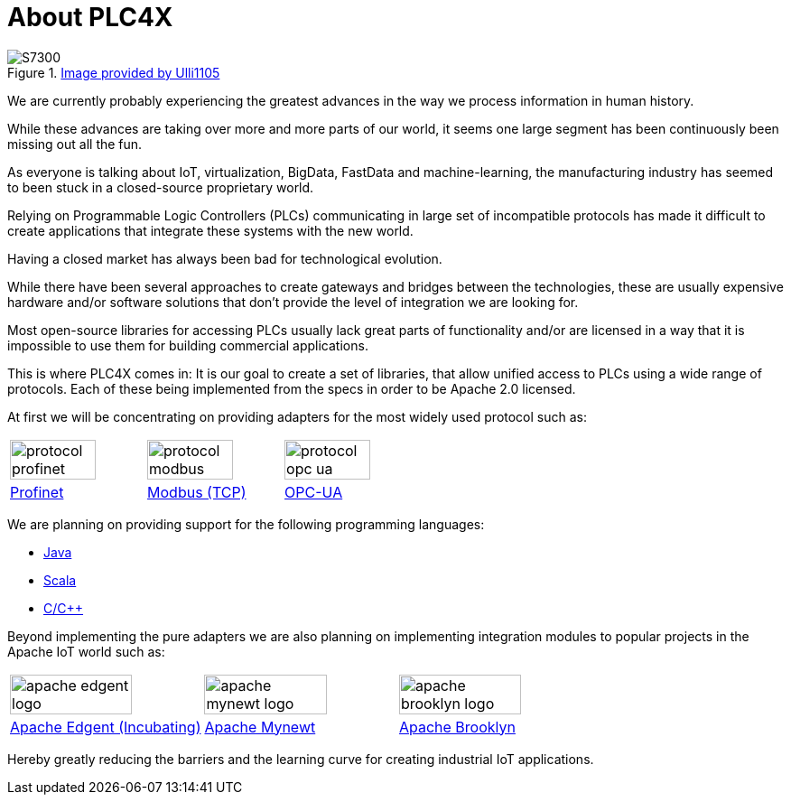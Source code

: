 //
//  Licensed to the Apache Software Foundation (ASF) under one or more
//  contributor license agreements.  See the NOTICE file distributed with
//  this work for additional information regarding copyright ownership.
//  The ASF licenses this file to You under the Apache License, Version 2.0
//  (the "License"); you may not use this file except in compliance with
//  the License.  You may obtain a copy of the License at
//
//      http://www.apache.org/licenses/LICENSE-2.0
//
//  Unless required by applicable law or agreed to in writing, software
//  distributed under the License is distributed on an "AS IS" BASIS,
//  WITHOUT WARRANTIES OR CONDITIONS OF ANY KIND, either express or implied.
//  See the License for the specific language governing permissions and
//  limitations under the License.
//

= About PLC4X
:imagesdir: img/

.https://commons.wikimedia.org/wiki/User:Ulli1105[Image provided by Ulli1105]
image::S7300.png[float=right]

We are currently probably experiencing the greatest advances in the way we process information in human history.

While these advances are taking over more and more parts of our world, it seems one large segment has been continuously been missing out all the fun.

As everyone is talking about IoT, virtualization, BigData, FastData and machine-learning, the manufacturing industry has seemed to been stuck in a closed-source proprietary world.

Relying on Programmable Logic Controllers (PLCs) communicating in large set of incompatible protocols has made it difficult to create applications that integrate these systems with the new world.

Having a closed market has always been bad for technological evolution.

While there have been several approaches to create gateways and bridges between the technologies, these are usually expensive hardware and/or software solutions that don't provide the level of integration we are looking for.

Most open-source libraries for accessing PLCs usually lack great parts of functionality and/or are licensed in a way that it is impossible to use them for building commercial applications.

This is where PLC4X comes in: It is our goal to create a set of libraries, that allow unified access to PLCs using a wide range of protocols.
Each of these being implemented from the specs in order to be Apache 2.0 licensed.

At first we will be concentrating on providing adapters for the most widely used protocol such as:

[width=100%]
|===
a|image::protocol_profinet.png[width=80%] a|image::protocol_modbus.png[width=80%] a|image::protocol_opc_ua.png[width=80%]
|link:protocols/profinet/index.html[Profinet] |link:protocols/modbus/index.html[Modbus (TCP)] |link:protocols/opc-ua/index.html[OPC-UA]
|===

We are planning on providing support for the following programming languages:

- link:plc4j/index.html[Java]
- link:plc4s/index.html[Scala]
- link:plc4c/index.html[C/C++]

Beyond implementing the pure adapters we are also planning on implementing integration modules to popular projects in the Apache IoT world such as:

[width=100%]
|===
a|image::apache_edgent_logo.png[width=80%] a|image::apache_mynewt_logo.png[width=80%] a|image::apache_brooklyn_logo.png[width=80%]
|https://edgent.apache.org[Apache Edgent (Incubating)] |https://mynewt.apache.org[Apache Mynewt] |https://brooklyn.apache.org[Apache Brooklyn]
|===

Hereby greatly reducing the barriers and the learning curve for creating industrial IoT applications.